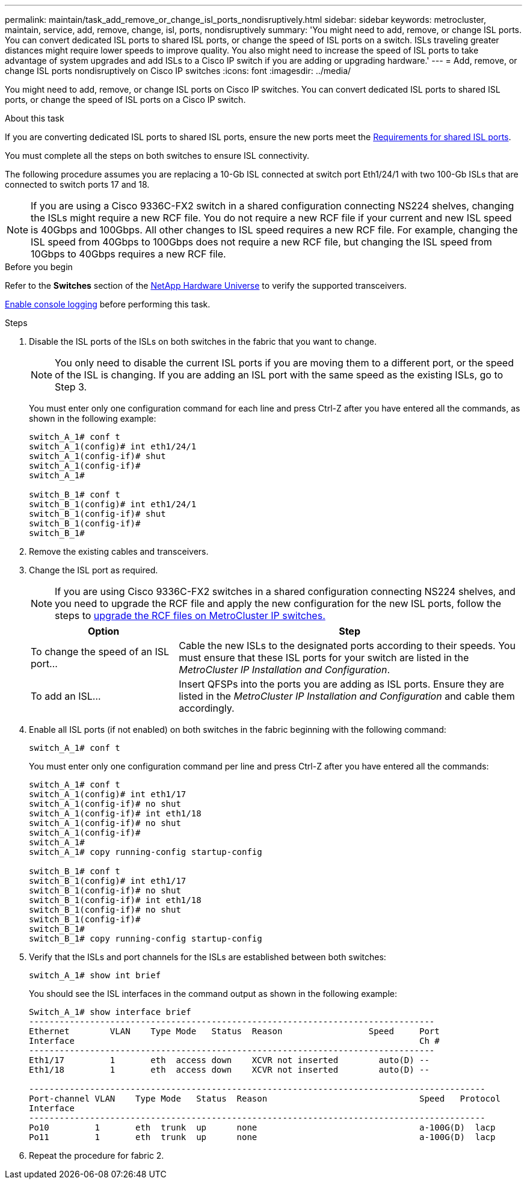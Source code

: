---
permalink: maintain/task_add_remove_or_change_isl_ports_nondisruptively.html
sidebar: sidebar
keywords: metrocluster, maintain, service, add, remove, change, isl, ports, nondisruptively
summary: 'You might need to add, remove, or change ISL ports. You can convert dedicated ISL ports to shared ISL ports, or change the speed of ISL ports on a switch. ISLs traveling greater distances might require lower speeds to improve quality. You also might need to increase the speed of ISL ports to take advantage of system upgrades and add ISLs to a Cisco IP switch if you are adding or upgrading hardware.'
---
= Add, remove, or change ISL ports nondisruptively on Cisco IP switches
:icons: font
:imagesdir: ../media/ 

[.lead]
You might need to add, remove, or change ISL ports on Cisco IP switches. You can convert dedicated ISL ports to shared ISL ports, or change the speed of ISL ports on a Cisco IP switch.

.About this task

If you are converting dedicated ISL ports to shared ISL ports, ensure the new ports meet the link:../install-ip/concept_considerations_layer_2.html[Requirements for shared ISL ports].

You must complete all the steps on both switches to ensure ISL connectivity.

The following procedure assumes you are replacing a 10-Gb ISL connected at switch port Eth1/24/1 with two 100-Gb ISLs that are connected to switch ports 17 and 18.

NOTE: If you are using a Cisco 9336C-FX2 switch in a shared configuration connecting NS224 shelves, changing the ISLs might require a new RCF file. You do not require a new RCF file if your current and new ISL speed is 40Gbps and 100Gbps. All other changes to ISL speed requires a new RCF file. For example, changing the ISL speed from 40Gbps to 100Gbps does not require a new RCF file, but changing the ISL speed from 10Gbps to 40Gbps requires a new RCF file.

.Before you begin

Refer to the *Switches* section of the link:https://hwu.netapp.com/[NetApp Hardware Universe^] to verify the supported transceivers.

link:enable-console-logging-before-maintenance.html[Enable console logging] before performing this task.

.Steps
. Disable the ISL ports of the ISLs on both switches in the fabric that you want to change.
+
--
NOTE: You only need to disable the current ISL ports if you are moving them to a different port, or the speed of the ISL is changing. If you are adding an ISL port with the same speed as the existing ISLs, go to Step 3.
--
  
+
You must enter only one configuration command for each line and press Ctrl-Z after you have entered all the commands, as shown in the following example:
+
----

switch_A_1# conf t
switch_A_1(config)# int eth1/24/1
switch_A_1(config-if)# shut
switch_A_1(config-if)#
switch_A_1#

switch_B_1# conf t
switch_B_1(config)# int eth1/24/1
switch_B_1(config-if)# shut
switch_B_1(config-if)#
switch_B_1#
----

. Remove the existing cables and transceivers.
. Change the ISL port as required.
+
NOTE: If you are using Cisco 9336C-FX2 switches in a shared configuration connecting NS224 shelves, and you need to upgrade the RCF file and apply the new configuration for the new ISL ports, follow the steps to link:task_upgrade_rcf_files_on_mcc_ip_switches.html[upgrade the RCF files on MetroCluster IP switches.]
+
[cols="30,70"]
|===

h| Option h| Step

a|
To change the speed of an ISL port...
a|
Cable the new ISLs to the designated ports according to their speeds. You must ensure that these ISL ports for your switch are listed in the _MetroCluster IP Installation and Configuration_.
a|
To add an ISL...
a|
Insert QFSPs into the ports you are adding as ISL ports. Ensure they are listed in the _MetroCluster IP Installation and Configuration_ and cable them accordingly.
|===

. Enable all ISL ports (if not enabled) on both switches in the fabric beginning with the following command:
+
`switch_A_1# conf t`
+
You must enter only one configuration command per line and press Ctrl-Z after you have entered all the commands:
+
----
switch_A_1# conf t
switch_A_1(config)# int eth1/17
switch_A_1(config-if)# no shut
switch_A_1(config-if)# int eth1/18
switch_A_1(config-if)# no shut
switch_A_1(config-if)#
switch_A_1#
switch_A_1# copy running-config startup-config

switch_B_1# conf t
switch_B_1(config)# int eth1/17
switch_B_1(config-if)# no shut
switch_B_1(config-if)# int eth1/18
switch_B_1(config-if)# no shut
switch_B_1(config-if)#
switch_B_1#
switch_B_1# copy running-config startup-config
----

. Verify that the ISLs and port channels for the ISLs are established between both switches:
+
`switch_A_1# show int brief`
+
You should see the ISL interfaces in the command output as shown in the following example:
+
----
Switch_A_1# show interface brief
--------------------------------------------------------------------------------
Ethernet        VLAN    Type Mode   Status  Reason                 Speed     Port
Interface                                                                    Ch #
--------------------------------------------------------------------------------
Eth1/17         1       eth  access down    XCVR not inserted        auto(D) --
Eth1/18         1       eth  access down    XCVR not inserted        auto(D) --

------------------------------------------------------------------------------------------
Port-channel VLAN    Type Mode   Status  Reason                              Speed   Protocol
Interface
------------------------------------------------------------------------------------------
Po10         1       eth  trunk  up      none                                a-100G(D)  lacp
Po11         1       eth  trunk  up      none                                a-100G(D)  lacp
----

. Repeat the procedure for fabric 2.

// BURT 1448684, 17 JAN 2022
// 2023-11-09, MCC GitHub issue #339